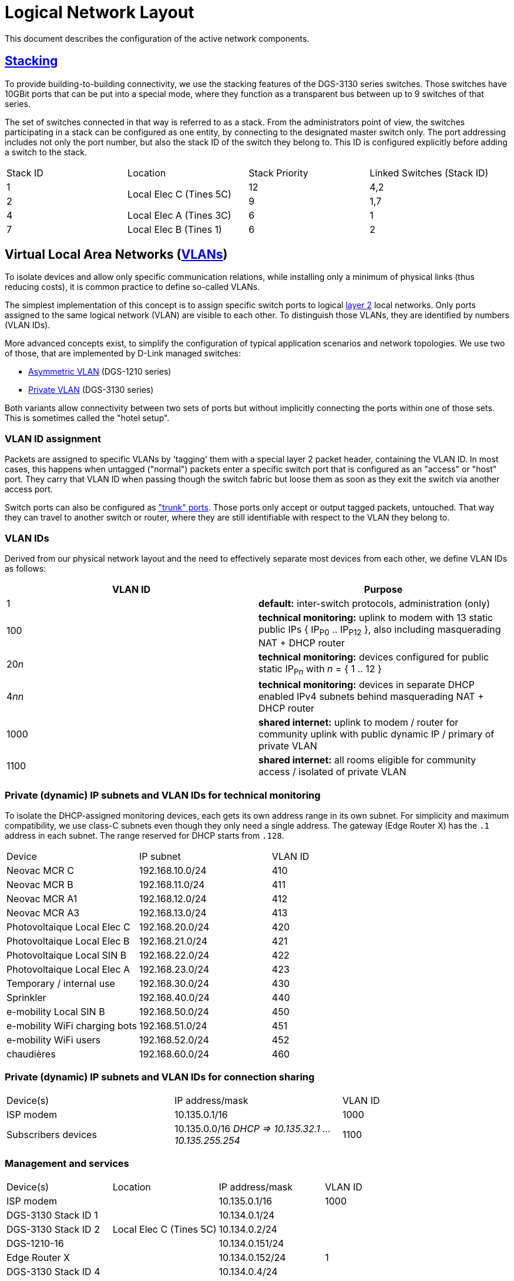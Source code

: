 :imagesdir: img
= Logical Network Layout

This document describes the configuration of the active network components.

== https://en.wikipedia.org/wiki/Stackable_switch[Stacking]

To provide building-to-building connectivity, we use the stacking features of the DGS-3130 series switches. Those switches have 10GBit ports that can be put into a special mode, where they function as a transparent bus between up to 9 switches of that series.

The set of switches connected in that way is referred to as a stack. From the administrators point of view, the switches participating in a stack can be configured as one entity, by connecting to the designated master switch only. The port addressing includes not only the port number, but also the stack ID of the switch they belong to. This ID is configured explicitly before adding a switch to the stack.

|===
|Stack ID |Location                 |Stack Priority |Linked Switches (Stack ID)
|1     .2+|Local Elec C (Tines 5C)  |12             |4,2
|2                                  |9              |1,7
|4        |Local Elec A (Tines 3C)  |6              |1
|7        |Local Elec B (Tines 1)   |6              |2
|===

== Virtual Local Area Networks (https://en.wikipedia.org/wiki/Virtual_LAN[VLANs])

To isolate devices and allow only specific communication relations, while installing only a minimum of physical links (thus reducing costs), it is common practice to define so-called VLANs.

The simplest implementation of this concept is to assign specific switch ports to logical https://en.wikipedia.org/wiki/Data_link_layer[layer 2] local networks. Only ports assigned to the same logical network (VLAN) are visible to each other. To distinguish those VLANs, they are identified by numbers (VLAN IDs).

More advanced concepts exist, to simplify the configuration of typical application scenarios and network topologies. We use two of those, that are implemented by D-Link managed switches:

* https://eu.dlink.com/uk/en/support/faq/switches/layer-2-gigabit/dgs-series/es_dgs_1510_asymmetric_vlan_red_corporativa_e_invitados[Asymmetric VLAN] (DGS-1210 series)
* https://www.geeksforgeeks.org/private-vlan/[Private VLAN] (DGS-3130 series)

Both variants allow connectivity between two sets of ports but without implicitly connecting the ports within one of those sets. This is sometimes called the "hotel setup".

=== VLAN ID assignment

Packets are assigned to specific VLANs by 'tagging' them with a special layer 2 packet header, containing the VLAN ID. In most cases, this happens when untagged ("normal") packets enter a specific switch port that is configured as an "access" or "host" port. They carry that VLAN ID when passing though the switch fabric but loose them as soon as they exit the switch via another access port.

Switch ports can also be configured as https://www.practicalnetworking.net/stand-alone/vlans/["trunk" ports]. Those ports only accept or output tagged packets, untouched. That way they can travel to another switch or router, where they are still identifiable with respect to the VLAN they belong to.

=== VLAN IDs

Derived from our physical network layout and the need to effectively separate most devices from each other, we define VLAN IDs as follows:

|===
|VLAN ID | Purpose

|1
|*default:* inter-switch protocols, administration (only)

|100
|*technical monitoring:* uplink to modem with 13 static public IPs { IP~P0~ .. IP~P12~ }, also including masquerading NAT + DHCP router

|20__n__
|*technical monitoring:* devices configured for public static IP~P__n__~ with __n__ = { 1 .. 12 }

|4__nn__
|*technical monitoring:* devices in separate DHCP enabled IPv4 subnets behind masquerading NAT + DHCP router

|1000
|*shared internet:* uplink to modem / router for community uplink with public dynamic IP / primary of private VLAN

|1100
|*shared internet:* all rooms eligible for community access / isolated of private VLAN

|===

=== Private (dynamic) IP subnets and VLAN IDs for technical monitoring

To isolate the DHCP-assigned monitoring devices, each gets its own address range in its own subnet. For simplicity and maximum compatibility, we use class-C subnets even though they only need a single address. The gateway (Edge Router X) has the `.1` address in each subnet. The range reserved for DHCP starts from `.128`.

|===
|Device                       |IP subnet          |VLAN ID
|Neovac MCR C                 |192.168.10.0/24    |410
|Neovac MCR B                 |192.168.11.0/24    |411
|Neovac MCR A1                |192.168.12.0/24    |412
|Neovac MCR A3                |192.168.13.0/24    |413
|Photovoltaique Local Elec C  |192.168.20.0/24    |420
|Photovoltaique Local Elec B  |192.168.21.0/24    |421
|Photovoltaique Local SIN B   |192.168.22.0/24    |422
|Photovoltaique Local Elec A  |192.168.23.0/24    |423
|Temporary / internal use     |192.168.30.0/24    |430
|Sprinkler                    |192.168.40.0/24    |440
|e-mobility Local SIN B       |192.168.50.0/24    |450
|e-mobility WiFi charging bots|192.168.51.0/24    |451
|e-mobility WiFi users        |192.168.52.0/24    |452
|chaudières                   |192.168.60.0/24    |460
|===

=== Private (dynamic) IP subnets and VLAN IDs for connection sharing

|===
|Device(s)            |IP address/mask                                        |VLAN ID
|ISP modem            |10.135.0.1/16                                          |1000
|Subscribers devices  |10.135.0.0/16 _DHCP => 10.135.32.1 ... 10.135.255.254_ |1100
|===

=== Management and services

|===
|Device(s)            |Location                   |IP address/mask  |VLAN ID
|ISP modem            .5+|Local Elec C (Tines 5C) |10.135.0.1/16    |1000
|DGS-3130 Stack ID 1                              |10.134.0.1/24    .7+|1
|DGS-3130 Stack ID 2                              |10.134.0.2/24
|DGS-1210-16                                      |10.134.0.151/24
|Edge Router X                                    |10.134.0.152/24
|DGS-3130 Stack ID 4  .5+|Local Elec A (Tines 3C) |10.134.0.4/24
|DGS-1210-16                                      |10.134.0.131/24
.3+|Authserver                                    |10.134.0.132/24
                                                  .2+|10.135.1.1/16 |1000
                                                                    |1100
|DGS-3130 Stack ID 7  .2+|Local Elec B (Tines 1)  |10.134.0.7/24    .4+|1
|DGS-1210-16                                      |10.134.0.111/24
|RB260GSP             |Local SIN B                |10.134.0.132/24
|DAP-2610             |Parking                    |10.134.0.133/24
|===

=== User Authentication

A centralized Authserver is available to manage VPN users and 802.1X authentication. This server is available in the management VLAN (to authenticate VPN users) and in the private VLANs of the shared connection (for WPA2-Enterprise access). It has multiple logical interfaces for its single physical connector.

The DGS-1210-16 port it is connected to is configured for assymmetric VLAN to match the private VLAN setup. It will egress VLAN ID 1 tagged, and VLAN IDs 1000 and 1100 untagged. It will tag any untagged ingress packets with VLAN ID 1000. That way it behaves exactly as an promicious port of the primary VLAN.